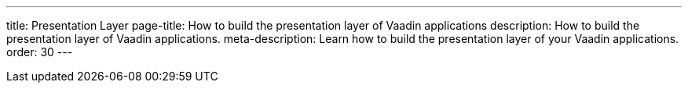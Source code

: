 ---
title: Presentation Layer
page-title: How to build the presentation layer of Vaadin applications
description: How to build the presentation layer of Vaadin applications.
meta-description: Learn how to build the presentation layer of your Vaadin applications.
order: 30
---